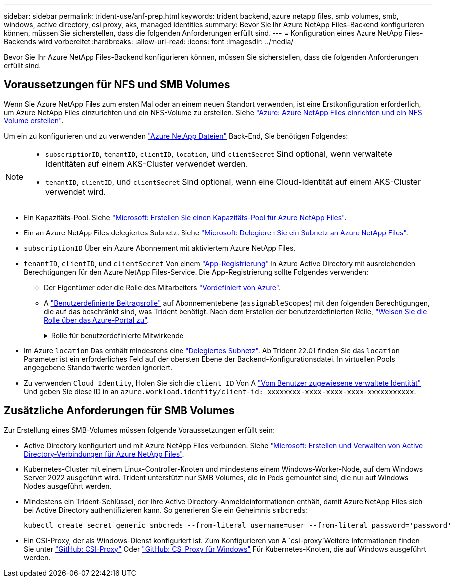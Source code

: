 ---
sidebar: sidebar 
permalink: trident-use/anf-prep.html 
keywords: trident backend, azure netapp files, smb volumes, smb, windows, active directory, csi proxy, aks, managed identities 
summary: Bevor Sie Ihr Azure NetApp Files-Backend konfigurieren können, müssen Sie sicherstellen, dass die folgenden Anforderungen erfüllt sind. 
---
= Konfiguration eines Azure NetApp Files-Backends wird vorbereitet
:hardbreaks:
:allow-uri-read: 
:icons: font
:imagesdir: ../media/


[role="lead"]
Bevor Sie Ihr Azure NetApp Files-Backend konfigurieren können, müssen Sie sicherstellen, dass die folgenden Anforderungen erfüllt sind.



== Voraussetzungen für NFS und SMB Volumes

Wenn Sie Azure NetApp Files zum ersten Mal oder an einem neuen Standort verwenden, ist eine Erstkonfiguration erforderlich, um Azure NetApp Files einzurichten und ein NFS-Volume zu erstellen. Siehe https://docs.microsoft.com/en-us/azure/azure-netapp-files/azure-netapp-files-quickstart-set-up-account-create-volumes["Azure: Azure NetApp Files einrichten und ein NFS Volume erstellen"^].

Um ein zu konfigurieren und zu verwenden https://azure.microsoft.com/en-us/services/netapp/["Azure NetApp Dateien"^] Back-End, Sie benötigen Folgendes:

[NOTE]
====
* `subscriptionID`, `tenantID`, `clientID`, `location`, und `clientSecret` Sind optional, wenn verwaltete Identitäten auf einem AKS-Cluster verwendet werden.
* `tenantID`, `clientID`, und `clientSecret` Sind optional, wenn eine Cloud-Identität auf einem AKS-Cluster verwendet wird.


====
* Ein Kapazitäts-Pool. Siehe link:https://learn.microsoft.com/en-us/azure/azure-netapp-files/azure-netapp-files-set-up-capacity-pool["Microsoft: Erstellen Sie einen Kapazitäts-Pool für Azure NetApp Files"^].
* Ein an Azure NetApp Files delegiertes Subnetz. Siehe link:https://learn.microsoft.com/en-us/azure/azure-netapp-files/azure-netapp-files-delegate-subnet["Microsoft: Delegieren Sie ein Subnetz an Azure NetApp Files"^].
* `subscriptionID` Über ein Azure Abonnement mit aktiviertem Azure NetApp Files.
* `tenantID`, `clientID`, und `clientSecret` Von einem link:https://docs.microsoft.com/en-us/azure/active-directory/develop/howto-create-service-principal-portal["App-Registrierung"^] In Azure Active Directory mit ausreichenden Berechtigungen für den Azure NetApp Files-Service. Die App-Registrierung sollte Folgendes verwenden:
+
** Der Eigentümer oder die Rolle des Mitarbeiters link:https://docs.microsoft.com/en-us/azure/role-based-access-control/built-in-roles["Vordefiniert von Azure"^].
** A link:https://learn.microsoft.com/en-us/azure/role-based-access-control/custom-roles-portal["Benutzerdefinierte Beitragsrolle"] auf Abonnementebene (`assignableScopes`) mit den folgenden Berechtigungen, die auf das beschränkt sind, was Trident benötigt. Nach dem Erstellen der benutzerdefinierten Rolle, link:https://learn.microsoft.com/en-us/azure/role-based-access-control/role-assignments-portal["Weisen Sie die Rolle über das Azure-Portal zu"^].
+
.Rolle für benutzerdefinierte Mitwirkende
[%collapsible]
====
[source, JSON]
----
{
  "id": "/subscriptions/<subscription-id>/providers/Microsoft.Authorization/roleDefinitions/<role-definition-id>",
  "properties": {
    "roleName": "custom-role-with-limited-perms",
    "description": "custom role providing limited permissions",
    "assignableScopes": [
      "/subscriptions/<subscription-id>"
    ],
    "permissions": [
      {
        "actions": [
          "Microsoft.NetApp/netAppAccounts/capacityPools/read",
          "Microsoft.NetApp/netAppAccounts/capacityPools/write",
          "Microsoft.NetApp/netAppAccounts/capacityPools/volumes/read",
          "Microsoft.NetApp/netAppAccounts/capacityPools/volumes/write",
          "Microsoft.NetApp/netAppAccounts/capacityPools/volumes/delete",
          "Microsoft.NetApp/netAppAccounts/capacityPools/volumes/snapshots/read",
          "Microsoft.NetApp/netAppAccounts/capacityPools/volumes/snapshots/write",
          "Microsoft.NetApp/netAppAccounts/capacityPools/volumes/snapshots/delete",
          "Microsoft.NetApp/netAppAccounts/capacityPools/volumes/MountTargets/read",
          "Microsoft.Network/virtualNetworks/read",
          "Microsoft.Network/virtualNetworks/subnets/read",
          "Microsoft.Features/featureProviders/subscriptionFeatureRegistrations/read",
          "Microsoft.Features/featureProviders/subscriptionFeatureRegistrations/write",
          "Microsoft.Features/featureProviders/subscriptionFeatureRegistrations/delete",
          "Microsoft.Features/features/read",
          "Microsoft.Features/operations/read",
          "Microsoft.Features/providers/features/read",
          "Microsoft.Features/providers/features/register/action",
          "Microsoft.Features/providers/features/unregister/action",
          "Microsoft.Features/subscriptionFeatureRegistrations/read"
        ],
        "notActions": [],
        "dataActions": [],
        "notDataActions": []
      }
    ]
  }
}
----
====


* Im Azure `location` Das enthält mindestens eine https://docs.microsoft.com/en-us/azure/azure-netapp-files/azure-netapp-files-delegate-subnet["Delegiertes Subnetz"^]. Ab Trident 22.01 finden Sie das `location` Parameter ist ein erforderliches Feld auf der obersten Ebene der Backend-Konfigurationsdatei. In virtuellen Pools angegebene Standortwerte werden ignoriert.
* Zu verwenden `Cloud Identity`, Holen Sie sich die `client ID` Von A https://learn.microsoft.com/en-us/entra/identity/managed-identities-azure-resources/how-manage-user-assigned-managed-identities["Vom Benutzer zugewiesene verwaltete Identität"^] Und geben Sie diese ID in an `azure.workload.identity/client-id: xxxxxxxx-xxxx-xxxx-xxxx-xxxxxxxxxxx`.




== Zusätzliche Anforderungen für SMB Volumes

Zur Erstellung eines SMB-Volumes müssen folgende Voraussetzungen erfüllt sein:

* Active Directory konfiguriert und mit Azure NetApp Files verbunden. Siehe link:https://learn.microsoft.com/en-us/azure/azure-netapp-files/create-active-directory-connections["Microsoft: Erstellen und Verwalten von Active Directory-Verbindungen für Azure NetApp Files"^].
* Kubernetes-Cluster mit einem Linux-Controller-Knoten und mindestens einem Windows-Worker-Node, auf dem Windows Server 2022 ausgeführt wird. Trident unterstützt nur SMB Volumes, die in Pods gemountet sind, die nur auf Windows Nodes ausgeführt werden.
* Mindestens ein Trident-Schlüssel, der Ihre Active Directory-Anmeldeinformationen enthält, damit Azure NetApp Files sich bei Active Directory authentifizieren kann. So generieren Sie ein Geheimnis `smbcreds`:
+
[listing]
----
kubectl create secret generic smbcreds --from-literal username=user --from-literal password='password'
----
* Ein CSI-Proxy, der als Windows-Dienst konfiguriert ist. Zum Konfigurieren von A `csi-proxy`Weitere Informationen finden Sie unter link:https://github.com/kubernetes-csi/csi-proxy["GitHub: CSI-Proxy"^] Oder link:https://github.com/Azure/aks-engine/blob/master/docs/topics/csi-proxy-windows.md["GitHub: CSI Proxy für Windows"^] Für Kubernetes-Knoten, die auf Windows ausgeführt werden.

